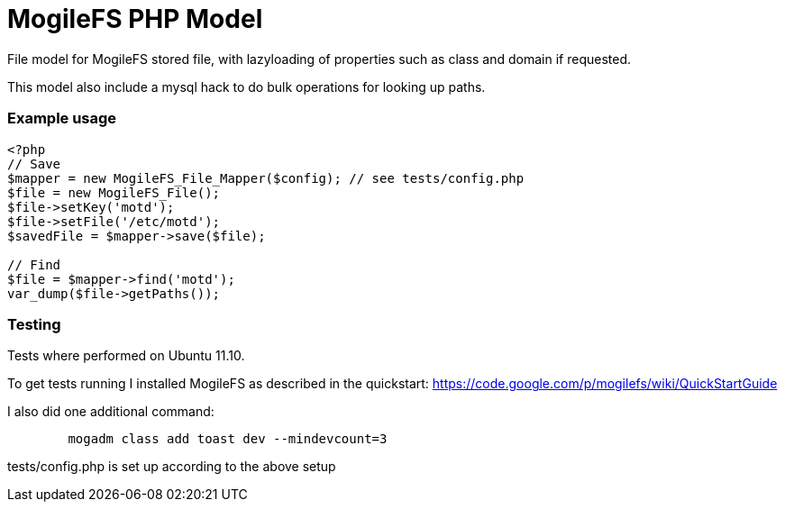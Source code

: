 MogileFS PHP Model
==================

File model for MogileFS stored file, with lazyloading of
properties such as class and domain if requested.

This model also include a mysql hack to do bulk operations for
looking up paths.

=== Example usage

-----
<?php
// Save
$mapper = new MogileFS_File_Mapper($config); // see tests/config.php
$file = new MogileFS_File();
$file->setKey('motd');
$file->setFile('/etc/motd');
$savedFile = $mapper->save($file);

// Find
$file = $mapper->find('motd');
var_dump($file->getPaths());
-----

=== Testing

Tests where performed on Ubuntu 11.10.

To get tests running I installed MogileFS as described in the quickstart:
https://code.google.com/p/mogilefs/wiki/QuickStartGuide

I also did one additional command:
-----
	mogadm class add toast dev --mindevcount=3
-----

tests/config.php is set up according to the above setup
